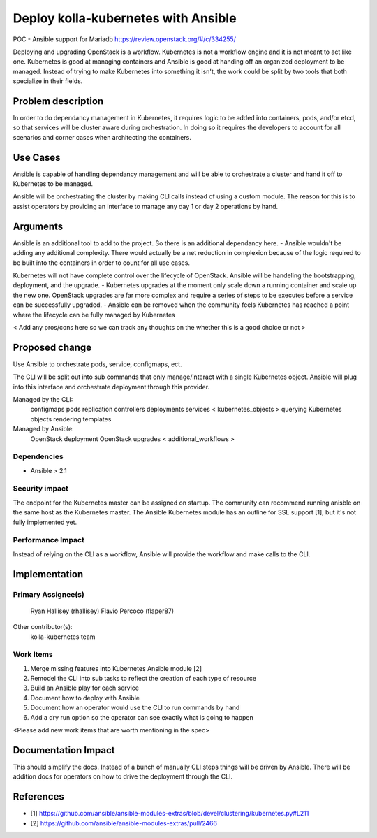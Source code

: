====================================
Deploy kolla-kubernetes with Ansible
====================================

POC - Ansible support for Mariadb
https://review.openstack.org/#/c/334255/

Deploying and upgrading OpenStack is a workflow. Kubernetes is not a workflow
engine and it is not meant to act like one.  Kubernetes is good at managing
containers and Ansible is good at handing off an organized deployment to be
managed.  Instead of trying to make Kubernetes into something it isn't, the
work could be split by two tools that both specialize in their fields.

Problem description
===================

In order to do dependancy management in Kubernetes, it requires logic to be
added into containers, pods, and/or etcd, so that services will be cluster aware
during orchestration.  In doing so it requires the developers to account for all
scenarios and corner cases when architecting the containers.

Use Cases
=========

Ansible is capable of handling dependancy management and will be able to
orchestrate a cluster and hand it off to Kubernetes to be managed.

Ansible will be orchestrating the cluster by making CLI calls instead of using
a custom module.  The reason for this is to assist operators by providing an
interface to manage any day 1 or day 2 operations by hand.

Arguments
=========

Ansible is an additional tool to add to the project.  So there is an additional
dependancy here.
- Ansible wouldn't be adding any additional complexity. There would actually be
a net reduction in complexion because of the logic required to be built into
the containers in order to count for all use cases.

Kubernetes will not have complete control over the lifecycle of OpenStack.
Ansible will be handeling the bootstrapping, deployment, and the upgrade.
- Kubernetes upgrades at the moment only scale down a running container
and scale up the new one.  OpenStack upgrades are far more complex and require
a series of steps to be executes before a service can be successfully upgraded.
- Ansible can be removed when the community feels Kubernetes has reached a point
where the lifecycle can be fully managed by Kubernetes

< Add any pros/cons here so we can track any thoughts on the whether this is a
good choice or not >

Proposed change
===============

Use Ansible to orchestrate pods, service, configmaps, ect.

The CLI will be split out into sub commands that only manage/interact with a
single Kubernetes object. Ansible will plug into this interface and orchestrate
deployment through this provider.

Managed by the CLI:
  configmaps
  pods
  replication controllers
  deployments
  services
  < kubernetes_objects >
  querying Kubernetes objects
  rendering templates

Managed by Ansible:
  OpenStack deployment
  OpenStack upgrades
  < additional_workflows >

Dependencies
------------

- Ansible > 2.1

Security impact
---------------

The endpoint for the Kubernetes master can be assigned on startup.  The
community can recommend running anisble on the same host as the Kubernetes
master.  The Ansible Kubernetes module has an outline for SSL support [1], but
it's not fully implemented yet.

Performance Impact
------------------

Instead of relying on the CLI as a workflow, Ansible will provide the workflow
and make calls to the CLI.

Implementation
==============

Primary Assignee(s)
-----------
  Ryan Hallisey (rhallisey)
  Flavio Percoco (flaper87)

Other contributor(s):
  kolla-kubernetes team

Work Items
----------
1. Merge missing features into Kubernetes Ansible module [2]
2. Remodel the CLI into sub tasks to reflect the creation of each type of
   resource
3. Build an Ansible play for each service
4. Document how to deploy with Ansible
5. Document how an operator would use the CLI to run commands by hand
6. Add a dry run option so the operator can see exactly what is going to happen

<Please add new work items that are worth mentioning in the spec>

Documentation Impact
====================
This should simplify the docs.  Instead of a bunch of manually CLI steps things
will be driven by Ansible.  There will be addition docs for operators on how to
drive the deployment through the CLI.

References
==========

- [1] https://github.com/ansible/ansible-modules-extras/blob/devel/clustering/kubernetes.py#L211
- [2] https://github.com/ansible/ansible-modules-extras/pull/2466

